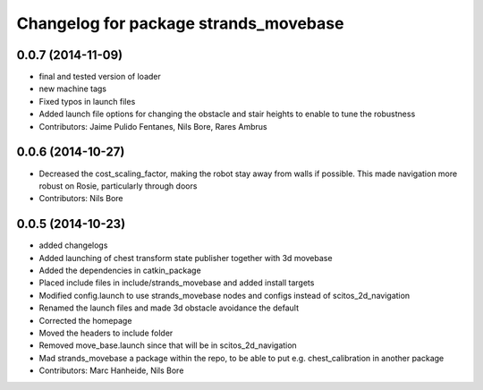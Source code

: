 ^^^^^^^^^^^^^^^^^^^^^^^^^^^^^^^^^^^^^^
Changelog for package strands_movebase
^^^^^^^^^^^^^^^^^^^^^^^^^^^^^^^^^^^^^^

0.0.7 (2014-11-09)
------------------
* final and tested version of loader
* new machine tags
* Fixed typos in launch files
* Added launch file options for changing the obstacle and stair heights to enable to tune the robustness
* Contributors: Jaime Pulido Fentanes, Nils Bore, Rares Ambrus

0.0.6 (2014-10-27)
------------------
* Decreased the cost_scaling_factor, making the robot stay away from walls if possible. This made navigation more robust on Rosie, particularly through doors
* Contributors: Nils Bore

0.0.5 (2014-10-23)
------------------
* added changelogs
* Added launching of chest transform state publisher together with 3d movebase
* Added the dependencies in catkin_package
* Placed include files in include/strands_movebase and added install targets
* Modified config.launch to use strands_movebase nodes and configs instead of scitos_2d_navigation
* Renamed the launch files and made 3d obstacle avoidance the default
* Corrected the homepage
* Moved the headers to include folder
* Removed move_base.launch since that will be in scitos_2d_navigation
* Mad strands_movebase a package within the repo, to be able to put e.g. chest_calibration in another package
* Contributors: Marc Hanheide, Nils Bore
